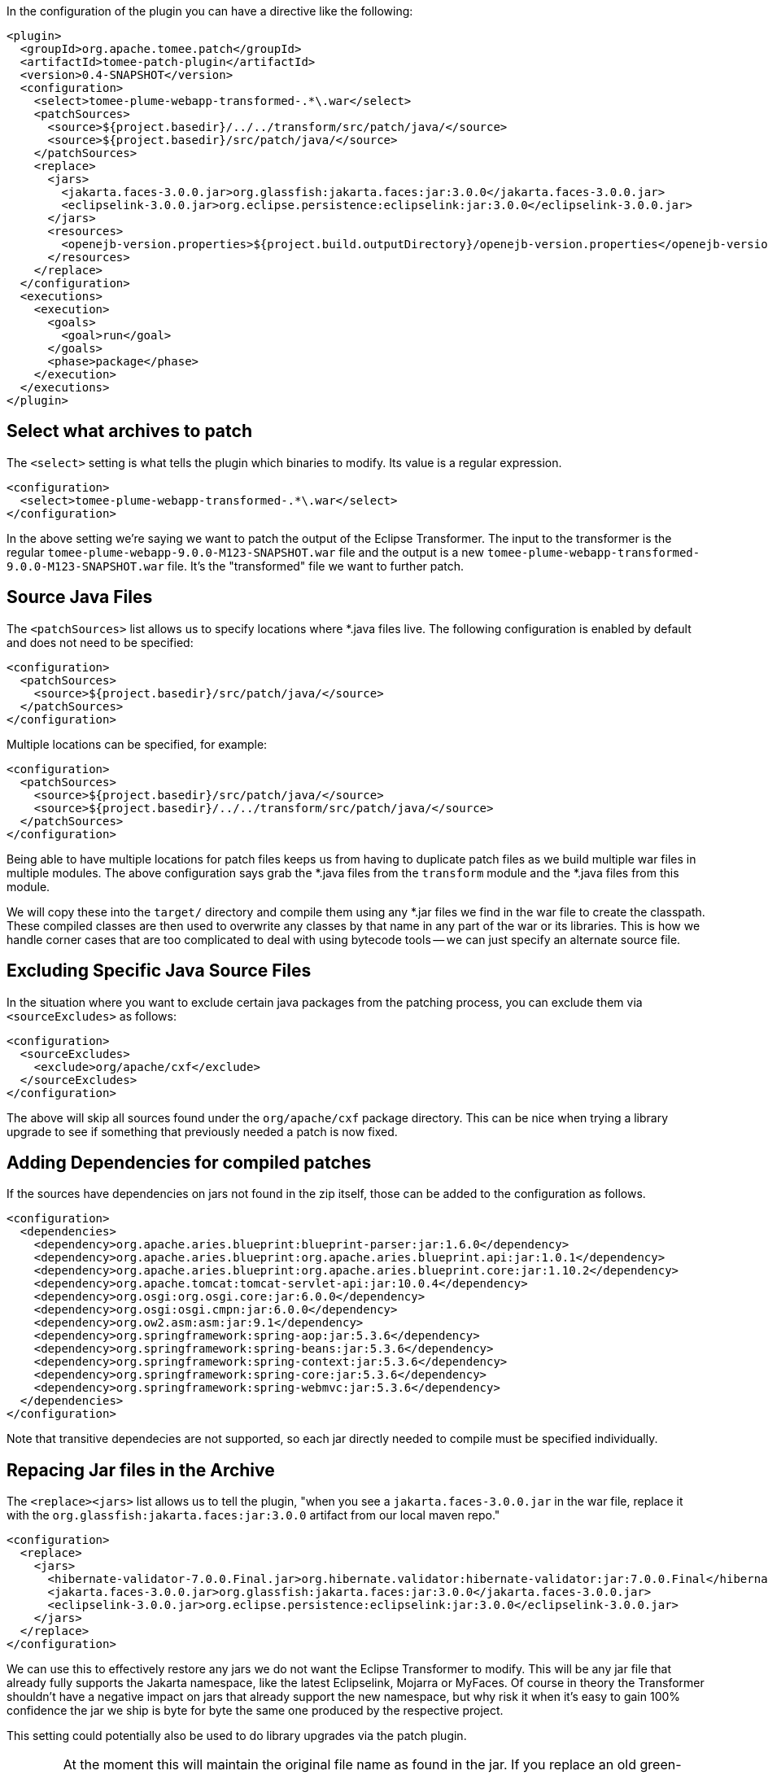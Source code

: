 In the configuration of the plugin you can have a directive like the following:

      <plugin>
        <groupId>org.apache.tomee.patch</groupId>
        <artifactId>tomee-patch-plugin</artifactId>
        <version>0.4-SNAPSHOT</version>
        <configuration>
          <select>tomee-plume-webapp-transformed-.*\.war</select>
          <patchSources>
            <source>${project.basedir}/../../transform/src/patch/java/</source>
            <source>${project.basedir}/src/patch/java/</source>
          </patchSources>
          <replace>
            <jars>
              <jakarta.faces-3.0.0.jar>org.glassfish:jakarta.faces:jar:3.0.0</jakarta.faces-3.0.0.jar>
              <eclipselink-3.0.0.jar>org.eclipse.persistence:eclipselink:jar:3.0.0</eclipselink-3.0.0.jar>
            </jars>
            <resources>
              <openejb-version.properties>${project.build.outputDirectory}/openejb-version.properties</openejb-version.properties>
            </resources>
          </replace>
        </configuration>
        <executions>
          <execution>
            <goals>
              <goal>run</goal>
            </goals>
            <phase>package</phase>
          </execution>
        </executions>
      </plugin>

## Select what archives to patch

The `<select>` setting is what tells the plugin which binaries to modify.  Its value is a regular expression.

        <configuration>
          <select>tomee-plume-webapp-transformed-.*\.war</select>
        </configuration>

In the above setting we're saying we want to patch the output of the Eclipse Transformer.  The input to the transformer is the regular `tomee-plume-webapp-9.0.0-M123-SNAPSHOT.war` file and the output is a new `tomee-plume-webapp-transformed-9.0.0-M123-SNAPSHOT.war` file.  It's the "transformed" file we want to further patch.

## Source Java Files

The `<patchSources>` list allows us to specify locations where *.java files live.  The following configuration is enabled by default and does not need to be specified:

        <configuration>
          <patchSources>
            <source>${project.basedir}/src/patch/java/</source>
          </patchSources>
        </configuration>

Multiple locations can be specified, for example:

        <configuration>
          <patchSources>
            <source>${project.basedir}/src/patch/java/</source>
            <source>${project.basedir}/../../transform/src/patch/java/</source>
          </patchSources>
        </configuration>

Being able to have multiple locations for patch files keeps us from having to duplicate patch files as we build multiple war files in multiple modules.  The above configuration says grab the *.java files from the `transform` module and the *.java files from this module.

We will copy these into the `target/` directory and compile them using any *.jar files we find in the war file to create the classpath.  These compiled classes are then used to overwrite any classes by that name in any part of the war or its libraries.  This is how we handle corner cases that are too complicated to deal with using bytecode tools -- we can just specify an alternate source file.

## Excluding Specific Java Source Files

In the situation where you want to exclude certain java packages from the patching process, you can exclude them via `<sourceExcludes>` as follows:

        <configuration>
          <sourceExcludes>
            <exclude>org/apache/cxf</exclude>
          </sourceExcludes>
        </configuration>

The above will skip all sources found under the `org/apache/cxf` package directory.  This can be nice when trying a library upgrade to see if something that previously needed a patch is now fixed.

## Adding Dependencies for compiled patches

If the sources have dependencies on jars not found in the zip itself, those can be added to the configuration as follows.

    <configuration>
      <dependencies>
        <dependency>org.apache.aries.blueprint:blueprint-parser:jar:1.6.0</dependency>
        <dependency>org.apache.aries.blueprint:org.apache.aries.blueprint.api:jar:1.0.1</dependency>
        <dependency>org.apache.aries.blueprint:org.apache.aries.blueprint.core:jar:1.10.2</dependency>
        <dependency>org.apache.tomcat:tomcat-servlet-api:jar:10.0.4</dependency>
        <dependency>org.osgi:org.osgi.core:jar:6.0.0</dependency>
        <dependency>org.osgi:osgi.cmpn:jar:6.0.0</dependency>
        <dependency>org.ow2.asm:asm:jar:9.1</dependency>
        <dependency>org.springframework:spring-aop:jar:5.3.6</dependency>
        <dependency>org.springframework:spring-beans:jar:5.3.6</dependency>
        <dependency>org.springframework:spring-context:jar:5.3.6</dependency>
        <dependency>org.springframework:spring-core:jar:5.3.6</dependency>
        <dependency>org.springframework:spring-webmvc:jar:5.3.6</dependency>
      </dependencies>
    </configuration>

Note that transitive dependecies are not supported, so each jar directly needed to compile must be specified individually.

## Repacing Jar files in the Archive

The `<replace><jars>` list allows us to tell the plugin, "when you see a `jakarta.faces-3.0.0.jar` in the war file, replace it with the `org.glassfish:jakarta.faces:jar:3.0.0` artifact from our local maven repo."

        <configuration>
          <replace>
            <jars>
              <hibernate-validator-7.0.0.Final.jar>org.hibernate.validator:hibernate-validator:jar:7.0.0.Final</hibernate-validator-7.0.0.Final.jar>
              <jakarta.faces-3.0.0.jar>org.glassfish:jakarta.faces:jar:3.0.0</jakarta.faces-3.0.0.jar>
              <eclipselink-3.0.0.jar>org.eclipse.persistence:eclipselink:jar:3.0.0</eclipselink-3.0.0.jar>
            </jars>
          </replace>
        </configuration>

We can use this to effectively restore any jars we do not want the Eclipse Transformer to modify.  This will be any jar file that already fully supports the Jakarta namespace, like the latest Eclipselink, Mojarra or MyFaces.  Of course in theory the Transformer shouldn't have a negative impact on jars that already support the new namespace, but why risk it when it's easy to gain 100% confidence the jar we ship is byte for byte the same one produced by the respective project.

This setting could potentially also be used to do library upgrades via the patch plugin.

WARNING: At the moment this will maintain the original file name as found in the jar.  If you replace an old green-1.2.3.jar with a newer green-2.0.1.jar, the file name will still be green-1.2.3.jar but the contents will be green-2.0.1.jar.  A PR to fix this is welcome.

## replace/resources

The `<replace><jars>` list allows us to tell the plugin, "when you see an `openejb-version.properties` file anywhere in the war file or its libraries, replace it with the specially modified version from `target/classes/`."  In the module we're generating a new `openejb-version.properties` so we can change the version TomEE reports from "8.0.7-SNAPSHOT" to "9.0.0-M7-SNAPSHOT"

